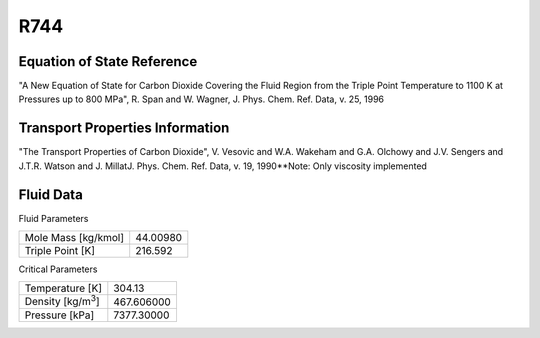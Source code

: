 
********************
R744
********************

Equation of State Reference
===========================
"A New Equation of State for Carbon Dioxide Covering the Fluid Region from the Triple Point Temperature to 1100 K at Pressures up to 800 MPa", R. Span and W. Wagner, J. Phys. Chem. Ref. Data, v. 25, 1996

Transport Properties Information
================================
"The Transport Properties of Carbon Dioxide", V. Vesovic and W.A. Wakeham and G.A. Olchowy and J.V. Sengers and J.T.R. Watson and J. MillatJ. Phys. Chem. Ref. Data, v. 19, 1990**Note: Only viscosity implemented


Fluid Data
==========

Fluid Parameters

=========================  ==============================
Mole Mass [kg/kmol]        44.00980
Triple Point [K]           216.592
=========================  ==============================

Critical Parameters

==========================  ==============================
Temperature [K]             304.13
Density [kg/m\ :sup:`3`\ ]   467.606000
Pressure [kPa]              7377.30000
==========================  ==============================

